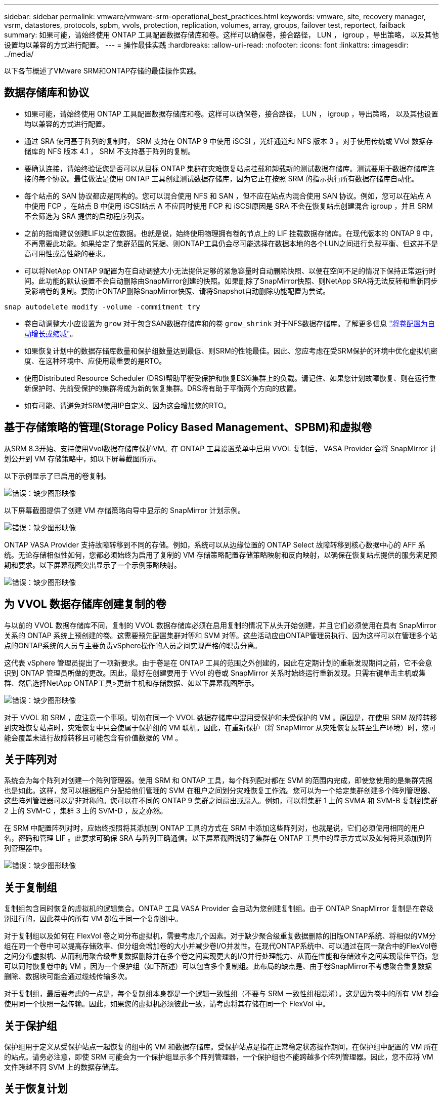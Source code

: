 ---
sidebar: sidebar 
permalink: vmware/vmware-srm-operational_best_practices.html 
keywords: vmware, site, recovery manager, vsrm, datastores, protocols, spbm, vvols, protection, replication, volumes, array, groups, failover test, reportect, failback 
summary: 如果可能，请始终使用 ONTAP 工具配置数据存储库和卷。这样可以确保卷，接合路径， LUN ， igroup ，导出策略， 以及其他设置均以兼容的方式进行配置。 
---
= 操作最佳实践
:hardbreaks:
:allow-uri-read: 
:nofooter: 
:icons: font
:linkattrs: 
:imagesdir: ../media/


[role="lead"]
以下各节概述了VMware SRM和ONTAP存储的最佳操作实践。



== 数据存储库和协议

* 如果可能，请始终使用 ONTAP 工具配置数据存储库和卷。这样可以确保卷，接合路径， LUN ， igroup ，导出策略， 以及其他设置均以兼容的方式进行配置。
* 通过 SRA 使用基于阵列的复制时， SRM 支持在 ONTAP 9 中使用 iSCSI ，光纤通道和 NFS 版本 3 。对于使用传统或 VVol 数据存储库的 NFS 版本 4.1 ， SRM 不支持基于阵列的复制。
* 要确认连接，请始终验证您是否可以从目标 ONTAP 集群在灾难恢复站点挂载和卸载新的测试数据存储库。测试要用于数据存储库连接的每个协议。最佳做法是使用 ONTAP 工具创建测试数据存储库，因为它正在按照 SRM 的指示执行所有数据存储库自动化。
* 每个站点的 SAN 协议都应是同构的。您可以混合使用 NFS 和 SAN ，但不应在站点内混合使用 SAN 协议。例如，您可以在站点 A 中使用 FCP ，在站点 B 中使用 iSCSI站点 A 不应同时使用 FCP 和 iSCSI原因是 SRA 不会在恢复站点创建混合 igroup ，并且 SRM 不会筛选为 SRA 提供的启动程序列表。
* 之前的指南建议创建LIF以定位数据。也就是说，始终使用物理拥有卷的节点上的 LIF 挂载数据存储库。在现代版本的 ONTAP 9 中，不再需要此功能。如果给定了集群范围的凭据、则ONTAP工具仍会尽可能选择在数据本地的各个LUN之间进行负载平衡、但这并不是高可用性或高性能的要求。
* 可以将NetApp ONTAP 9配置为在自动调整大小无法提供足够的紧急容量时自动删除快照、以便在空间不足的情况下保持正常运行时间。此功能的默认设置不会自动删除由SnapMirror创建的快照。如果删除了SnapMirror快照、则NetApp SRA将无法反转和重新同步受影响卷的复制。要防止ONTAP删除SnapMirror快照、请将Snapshot自动删除功能配置为尝试。


....
snap autodelete modify -volume -commitment try
....
* 卷自动调整大小应设置为 `grow` 对于包含SAN数据存储库和的卷 `grow_shrink` 对于NFS数据存储库。了解更多信息 link:https://docs.netapp.com/us-en/ontap/flexgroup/configure-automatic-grow-shrink-task.html["将卷配置为自动增长或缩减"^]。
* 如果恢复计划中的数据存储库数量和保护组数量达到最低、则SRM的性能最佳。因此、您应考虑在受SRM保护的环境中优化虚拟机密度、在这种环境中、应使用最重要的是RTO。
* 使用Distributed Resource Scheduler (DRS)帮助平衡受保护和恢复ESXi集群上的负载。请记住、如果您计划故障恢复、则在运行重新保护时、先前受保护的集群将成为新的恢复集群。DRS将有助于平衡两个方向的放置。
* 如有可能、请避免对SRM使用IP自定义、因为这会增加您的RTO。




== 基于存储策略的管理(Storage Policy Based Management、SPBM)和虚拟卷

从SRM 8.3开始、支持使用Vvol数据存储库保护VM。在 ONTAP 工具设置菜单中启用 VVOL 复制后， VASA Provider 会将 SnapMirror 计划公开到 VM 存储策略中，如以下屏幕截图所示。

以下示例显示了已启用的卷复制。

image:vsrm-ontap9_image2.png["错误：缺少图形映像"]

以下屏幕截图提供了创建 VM 存储策略向导中显示的 SnapMirror 计划示例。

image:vsrm-ontap9_image3.png["错误：缺少图形映像"]

ONTAP VASA Provider 支持故障转移到不同的存储。例如，系统可以从边缘位置的 ONTAP Select 故障转移到核心数据中心的 AFF 系统。无论存储相似性如何，您都必须始终为启用了复制的 VM 存储策略配置存储策略映射和反向映射，以确保在恢复站点提供的服务满足预期和要求。以下屏幕截图突出显示了一个示例策略映射。

image:vsrm-ontap9_image4.png["错误：缺少图形映像"]



== 为 VVOL 数据存储库创建复制的卷

与以前的 VVOL 数据存储库不同，复制的 VVOL 数据存储库必须在启用复制的情况下从头开始创建，并且它们必须使用在具有 SnapMirror 关系的 ONTAP 系统上预创建的卷。这需要预先配置集群对等和 SVM 对等。这些活动应由ONTAP管理员执行、因为这样可以在管理多个站点的ONTAP系统的人员与主要负责vSphere操作的人员之间实现严格的职责分离。

这代表 vSphere 管理员提出了一项新要求。由于卷是在 ONTAP 工具的范围之外创建的，因此在定期计划的重新发现期间之前，它不会意识到 ONTAP 管理员所做的更改。因此，最好在创建要用于 VVol 的卷或 SnapMirror 关系时始终运行重新发现。只需右键单击主机或集群、然后选择NetApp ONTAP工具>更新主机和存储数据、如以下屏幕截图所示。

image:vsrm-ontap9_image5.png["错误：缺少图形映像"]

对于 VVOL 和 SRM ，应注意一个事项。切勿在同一个 VVOL 数据存储库中混用受保护和未受保护的 VM 。原因是，在使用 SRM 故障转移到灾难恢复站点时，灾难恢复中只会使属于保护组的 VM 联机。因此，在重新保护（将 SnapMirror 从灾难恢复反转至生产环境）时，您可能会覆盖未进行故障转移且可能包含有价值数据的 VM 。



== 关于阵列对

系统会为每个阵列对创建一个阵列管理器。使用 SRM 和 ONTAP 工具，每个阵列配对都在 SVM 的范围内完成，即使您使用的是集群凭据也是如此。这样，您可以根据租户分配给他们管理的 SVM 在租户之间划分灾难恢复工作流。您可以为一个给定集群创建多个阵列管理器、这些阵列管理器可以是非对称的。您可以在不同的 ONTAP 9 集群之间扇出或扇入。例如，可以将集群 1 上的 SVMA 和 SVM-B 复制到集群 2 上的 SVM-C ，集群 3 上的 SVM-D ，反之亦然。

在 SRM 中配置阵列对时，应始终按照将其添加到 ONTAP 工具的方式在 SRM 中添加这些阵列对，也就是说，它们必须使用相同的用户名，密码和管理 LIF 。此要求可确保 SRA 与阵列正确通信。以下屏幕截图说明了集群在 ONTAP 工具中的显示方式以及如何将其添加到阵列管理器中。

image:vsrm-ontap9_image6.jpg["错误：缺少图形映像"]



== 关于复制组

复制组包含同时恢复的虚拟机的逻辑集合。ONTAP 工具 VASA Provider 会自动为您创建复制组。由于 ONTAP SnapMirror 复制是在卷级别进行的，因此卷中的所有 VM 都位于同一个复制组中。

对于复制组以及如何在 FlexVol 卷之间分布虚拟机，需要考虑几个因素。对于缺少聚合级重复数据删除的旧版ONTAP系统、将相似的VM分组在同一个卷中可以提高存储效率、但分组会增加卷的大小并减少卷I/O并发性。在现代ONTAP系统中、可以通过在同一聚合中的FlexVol卷之间分布虚拟机、从而利用聚合级重复数据删除并在多个卷之间实现更大的I/O并行处理能力、从而在性能和存储效率之间实现最佳平衡。您可以同时恢复卷中的 VM ，因为一个保护组（如下所述）可以包含多个复制组。此布局的缺点是、由于卷SnapMirror不考虑聚合重复数据删除、数据块可能会通过缆线传输多次。

对于复制组，最后要考虑的一点是，每个复制组本身都是一个逻辑一致性组（不要与 SRM 一致性组相混淆）。这是因为卷中的所有 VM 都会使用同一个快照一起传输。因此，如果您的虚拟机必须彼此一致，请考虑将其存储在同一个 FlexVol 中。



== 关于保护组

保护组用于定义从受保护站点一起恢复的组中的 VM 和数据存储库。受保护站点是指在正常稳定状态操作期间，在保护组中配置的 VM 所在的站点。请务必注意，即使 SRM 可能会为一个保护组显示多个阵列管理器，一个保护组也不能跨越多个阵列管理器。因此，您不应将 VM 文件跨越不同 SVM 上的数据存储库。



== 关于恢复计划

恢复计划定义了在同一过程中恢复的保护组。可以在同一恢复计划中配置多个保护组。此外，要为执行恢复计划提供更多选项，可以在多个恢复计划中包含一个保护组。

通过恢复计划， SRM 管理员可以定义恢复工作流，方法是将 VM 分配给优先级组，优先级组从 1 （最高）到 5 （最低）不等，默认值为 3 （中等）。在优先级组中，可以为 VM 配置依赖关系。

例如、您的公司可能拥有一个第1层业务关键型应用程序、该应用程序的数据库依赖于Microsoft SQL Server。因此，您决定将 VM 置于优先级组 1 中。在优先级组 1 中，您开始规划订单以启动服务。您可能希望 Microsoft Windows 域控制器在 Microsoft SQL 服务器之前启动，而该服务器需要在应用程序服务器之前联机，依此类推。您可以将所有这些VM添加到优先级组、然后设置依赖关系、因为依赖关系仅适用于给定优先级组。

NetApp 强烈建议您与应用程序团队合作，了解故障转移场景中所需的操作顺序，并相应地构建恢复计划。



== 测试故障转移

作为最佳实践，每当对受保护 VM 存储的配置进行更改时，始终执行测试故障转移。这样可以确保在发生灾难时、您可以相信Site Recovery Manager可以在预期的Recovery目标范围内还原服务。

NetApp 还建议偶尔确认子系统中的应用程序功能，尤其是在重新配置 VM 存储之后。

执行测试恢复操作时，会在 ESXi 主机上为 VM 创建一个专用测试气泡网络。但是，此网络不会自动连接到任何物理网络适配器，因此不会在 ESXi 主机之间提供连接。为了允许在灾难恢复测试期间不同 ESXi 主机上运行的 VM 之间进行通信，在灾难恢复站点的 ESXi 主机之间创建了一个物理专用网络。要验证测试网络是否为专用网络，可以通过物理方式或使用 VLAN 或 VLAN 标记来隔离测试气泡网络。必须将此网络与生产网络隔离，因为在恢复 VM 后，不能将其放置在 IP 地址可能与实际生产系统冲突的生产网络上。在 SRM 中创建恢复计划时，可以选择创建的测试网络作为测试期间 VM 连接到的专用网络。

验证测试并使其不再需要后，请执行清理操作。运行清理会将受保护的 VM 恢复到其初始状态，并将恢复计划重置为就绪状态。



== 故障转移注意事项

除了本指南中所述的操作顺序之外，在对站点进行故障转移时还需要考虑其他几个注意事项。

您可能需要应对的一个问题描述是站点之间的网络差异。某些环境可能能够在主站点和灾难恢复站点使用相同的网络 IP 地址。此功能称为延伸型虚拟 LAN （ VLAN ）或延伸型网络设置。其他环境可能要求主站点使用与灾难恢复站点相对的不同网络 IP 地址（例如，在不同的 VLAN 中）。

VMware 提供了多种方法来解决此问题。例如， VMware NSX-T Data Center 等网络虚拟化技术可从操作环境中将整个网络堆栈从第 2 层抽象为第 7 层，从而提供更便携的解决方案。了解更多信息 link:https://docs.vmware.com/en/Site-Recovery-Manager/8.4/com.vmware.srm.admin.doc/GUID-89402F1B-1AFB-42CD-B7D5-9535AF32435D.html["SRM的NSX-T选项"^]。

通过 SRM ，您还可以在虚拟机恢复后更改其网络配置。此重新配置包括IP地址、网关地址和DNS服务器设置等设置。恢复计划中VM的属性设置中可以指定不同的网络设置、这些设置会在恢复后应用于各个VM。

要将 SRM 配置为对多个 VM 应用不同的网络设置，而无需编辑恢复计划中每个 VM 的属性， VMware 提供了一个名为 dr-ip-customizer 的工具。要了解如何使用此实用程序、请参见 link:https://docs.vmware.com/en/Site-Recovery-Manager/8.4/com.vmware.srm.admin.doc/GUID-2B7E2B25-2B82-4BC4-876B-2FE0A3D71B84.html["VMware文档"^]。



== 重新保护

恢复后，恢复站点将成为新的生产站点。由于恢复操作中断了 SnapMirror 复制，因此新生产站点不会受到任何未来灾难的影响。最佳实践是，在恢复后立即将新生产站点保护到另一站点。如果原始生产站点正常运行， VMware 管理员可以使用原始生产站点作为新的恢复站点来保护新生产站点，从而有效地反转保护方向。只有在发生非灾难性故障时，才可重新保护。因此，原始 vCenter Server ， ESXi 服务器， SRM 服务器和相应的数据库最终必须可恢复。如果没有可用的保护组和新的恢复计划，则必须创建新的保护组和恢复计划。



== 故障恢复

从根本上说，故障恢复操作是指方向与以前不同的故障转移。作为最佳实践，在尝试故障恢复或换句话说，故障转移到原始站点之前，您应验证原始站点是否已恢复到可接受的功能级别。如果原始站点仍然受到影响，您应延迟故障恢复，直到故障得到充分修复为止。

另一个故障恢复最佳实践是，始终在完成重新保护之后以及执行最终故障恢复之前执行测试故障转移。此操作将验证原始站点上的系统是否可以完成此操作。



== 重新保护原始站点

在故障恢复之后、您应与所有利益相关方确认其服务已恢复正常、然后再再次运行重新保护。

在故障恢复后运行重新保护实际上会使环境恢复到最初的状态，同时重新运行从生产站点到恢复站点的 SnapMirror 复制。
